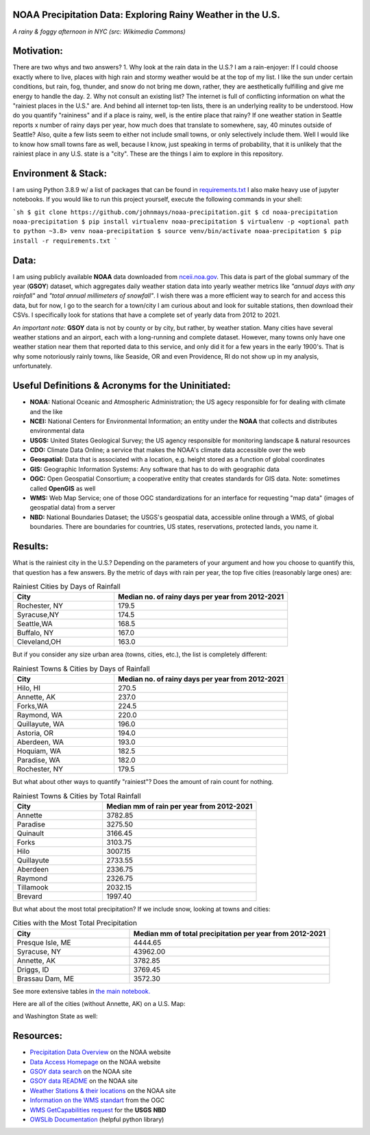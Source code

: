 NOAA Precipitation Data: Exploring Rainy Weather in the U.S.
============================================================ 
.. image:: ./assets/nyc_1.jpg
  :width: 600
  :alt: New York City Street with rain and fog
*A rainy & foggy afternoon in NYC (src: Wikimedia Commons)*

Motivation:
===========
There are two whys and two answers?
1. Why look at the rain data in the U.S.?  I am a rain-enjoyer: If I could choose exactly where to live, places with high rain and stormy weather would be at the top of my list.  I like the sun under certain conditions, but rain, fog, thunder, and snow do not bring me down, rather, they are aesthetically fulfilling and give me energy to handle the day.
2. Why not consult an existing list?  The internet is full of conflicting information on what the "rainiest places in the U.S." are.  And behind all internet top-ten lists, there is an underlying reality to be understood.  How do you quantify "raininess" and if a place is rainy, well, is the entire place that rainy?  If one weather station in Seattle reports x number of rainy days per year, how much does that translate to somewhere, say, 40 minutes outside of Seattle?  Also, quite a few lists seem to either not include small towns, or only selectively include them.  Well I would like to know how small towns fare as well, because I know, just speaking in terms of probability, that it is unlikely that the rainiest place in any U.S. state is a "city".  These are the things I aim to explore in this repository.

Environment & Stack:
====================
I am using Python 3.8.9 w/ a list of packages that can be found in `requirements.txt <./requirements.txt>`_  I also make heavy use of jupyter notebooks.
If you would like to run this project yourself, execute the following commands in your shell:

```sh
$ git clone https://github.com/johnmays/noaa-precipitation.git
$ cd noaa-precipitation
noaa-precipitation $ pip install virtualenv
noaa-precipitation $ virtualenv -p <optional path to python ~3.8> venv
noaa-precipitation $ source venv/bin/activate
noaa-precipitation $ pip install -r requirements.txt
```

Data:
=====
I am using publicly available **NOAA** data downloaded from `nceii.noa.gov <https://www.ncei.noaa.gov/access>`_.  This data is part of the global summary of the year (**GSOY**) dataset, which aggregates daily weather station data into yearly weather metrics like *"annual days with any rainfall"* and *"total annual millimeters of snowfall"*.  I wish there was a more efficient way to search for and access this data, but for now, I go to the search for a town/city I am curious about and look for suitable stations, then download their CSVs.  I specifically look for stations that have a complete set of yearly data from 2012 to 2021.

*An important note*: **GSOY** data is not by county or by city, but rather, by weather station.  Many cities have several weather stations and an airport, each with a long-running and complete dataset.  However, many towns only have one weather station near them that reported data to this service, and only did it for a few years in the early 1900's.  That is why some notoriously rainly towns, like Seaside, OR and even Providence, RI do not show up in my analysis, unfortunately.

Useful Definitions & Acronyms for the Uninitiated:
==================================================
- **NOAA:** National Oceanic and Atmospheric Administration; the US agecy responsible for for dealing with climate and the like
- **NCEI:** National Centers for Environmental Information; an entity under the **NOAA** that collects and distributes environmental data
- **USGS:** United States Geological Survey; the US agency responsible for monitoring landscape & natural resources
- **CDO:** Climate Data Online; a service that makes the NOAA's climate data accessible over the web
- **Geospatial:** Data that is associated with a location, e.g. height stored as a function of global coordinates
- **GIS:** Geographic Information Systems: Any software that has to do with geographic data
- **OGC:** Open Geospatial Consortium; a cooperative entity that creates standards for GIS data. Note: sometimes called **OpenGIS** as well
- **WMS:** Web Map Service; one of those OGC standardizations for an interface for requesting "map data" (images of geospatial data) from a server
- **NBD:** National Boundaries Dataset; the USGS's geospatial data, accessible online through a WMS, of global boundaries. There are boundaries for countries, US states, reservations, protected lands, you name it.

Results:
========
What is the rainiest city in the U.S.?  Depending on the parameters of your argument and how you choose to quantify this, that question has a few answers.
By the metric of days with rain per year, the top five cities (reasonably large ones) are:

.. list-table:: Rainiest Cities by Days of Rainfall
   :widths: 35 60
   :header-rows: 1

   * - City
     - Median no. of rainy days per year from 2012-2021
   * - Rochester, NY
     - 179.5
   * - Syracuse,NY
     - 174.5
   * - Seattle,WA
     - 168.5
   * - Buffalo, NY
     - 167.0
   * - Cleveland,OH
     - 163.0

But if you consider any size urban area (towns, cities, etc.), the list is completely different:

.. list-table:: Rainiest Towns & Cities by Days of Rainfall
   :widths: 35 60
   :header-rows: 1

   * - City
     - Median no. of rainy days per year from 2012-2021
   * - Hilo, HI
     - 270.5
   * - Annette, AK
     - 237.0
   * - Forks,WA
     - 224.5
   * - Raymond, WA
     - 220.0
   * - Quillayute, WA
     - 196.0
   * - Astoria, OR
     - 194.0
   * - Aberdeen, WA
     - 193.0
   * - Hoquiam, WA
     - 182.5
   * - Paradise, WA
     - 182.0
   * - Rochester, NY
     - 179.5

But what about other ways to quantify "rainiest"?  Does the amount of rain count for nothing.

.. list-table:: Rainiest Towns & Cities by Total Rainfall
   :widths: 35 60
   :header-rows: 1

   * - City
     - Median mm of rain per year from 2012-2021
   * - Annette
     - 3782.85
   * - Paradise
     - 3275.50
   * - Quinault
     - 3166.45
   * - Forks
     - 3103.75
   * - Hilo
     - 3007.15
   * - Quillayute
     - 2733.55
   * - Aberdeen
     - 2336.75
   * - Raymond
     - 2326.75
   * - Tillamook
     - 2032.15
   * - Brevard
     - 1997.40

But what about the most total precipitation?  If we include snow, looking at towns and cities:

.. list-table:: Cities with the Most Total Precipitation
   :widths: 35 60
   :header-rows: 1

   * - City
     - Median mm of total precipitation per year from 2012-2021
   * - Presque Isle, ME
     - 4444.65
   * - Syracuse, NY
     - 43962.00
   * - Annette, AK
     - 3782.85
   * - Driggs, ID
     - 3769.45
   * - Brassau Dam, ME
     - 3572.30

See more extensive tables in `the main notebook. <./city_comparison/city_comparison.ipynb>`_

Here are all of the cities (without Annette, AK) on a U.S. Map:

.. image:: ./assets/precipitation_map_01.png
  :width: 800
  :alt: Map of the continental U.S. with rainy cities shown

and Washington State as well:

.. image:: ./assets/precipitation_map_02.png
  :width: 600
  :alt: Map of the Washington State with rainy cities shown

Resources:
==========
- `Precipitation Data Overview <https://www.ncei.noaa.gov/metadata/geoportal/rest/metadata/item/gov.noaa.ncdc:C00947/html>`_ on the NOAA website
- `Data Access Homepage <https://www.ncei.noaa.gov/access>`_ on the NOAA website
- `GSOY data search <https://www.ncei.noaa.gov/access/search/data-search/global-summary-of-the-year>`_ on the NOAA site
- `GSOY data README <https://www.ncei.noaa.gov/pub/data/metadata/documents/GSOYReadme.txt>`_ on the NOAA site
- `Weather Stations & their locations <https://www.ncei.noaa.gov/pub/data/ghcn/daily/ghcnd-stations.txt>`_ on the NOAA site
- `Information on the WMS standart <https://www.ogc.org/standard/wms/>`_ from the OGC
- `WMS GetCapabilities request <https://www.sciencebase.gov/catalogMaps/mapping/ows/4f70b219e4b058caae3f8e19?service=wms&request=getcapabilities&version=1.3.0>`_ for the **USGS** **NBD**
- `OWSLib Documentation <https://owslib.readthedocs.io/en/latest/>`_ (helpful python library)
